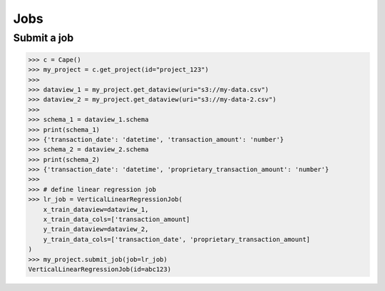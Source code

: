 Jobs
==========

Submit a job
------------

.. code-block:: python

    >>> c = Cape()
    >>> my_project = c.get_project(id="project_123")
    >>>
    >>> dataview_1 = my_project.get_dataview(uri="s3://my-data.csv")
    >>> dataview_2 = my_project.get_dataview(uri="s3://my-data-2.csv")
    >>>
    >>> schema_1 = dataview_1.schema
    >>> print(schema_1)
    >>> {'transaction_date': 'datetime', 'transaction_amount': 'number'}
    >>> schema_2 = dataview_2.schema
    >>> print(schema_2)
    >>> {'transaction_date': 'datetime', 'proprietary_transaction_amount': 'number'}
    >>> 
    >>> # define linear regression job
    >>> lr_job = VerticalLinearRegressionJob(
        x_train_dataview=dataview_1,
        x_train_data_cols=['transaction_amount]
        y_train_dataview=dataview_2,
        y_train_data_cols=['transaction_date', 'proprietary_transaction_amount]
    )
    >>> my_project.submit_job(job=lr_job)
    VerticalLinearRegressionJob(id=abc123)